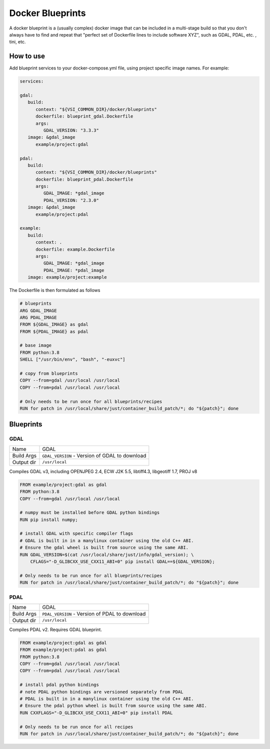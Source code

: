 =================
Docker Blueprints
=================

.. image:: https://circleci.com/gh/VisionSystemsInc/docker_blueprints.svg?style=svg
   :target: https://circleci.com/gh/VisionSystemsInc/docker_blueprints
   :alt: CirclCI

A docker blueprint is a (usually complex) docker image that can be included in a multi-stage build so that you don't always have to find and repeat that "perfect set of Dockerfile lines to include software XYZ", such as GDAL, PDAL, etc. , tini, etc.


How to use
==========

Add blueprint services to your docker-compose.yml file, using project specific image names. For example:

.. code-block:: yaml

   services:

   gdal:
      build:
         context: "${VSI_COMMON_DIR}/docker/blueprints"
         dockerfile: blueprint_gdal.Dockerfile
         args:
            GDAL_VERSION: "3.3.3"
      image: &gdal_image
         example/project:gdal

   pdal:
      build:
         context: "${VSI_COMMON_DIR}/docker/blueprints"
         dockerfile: blueprint_pdal.Dockerfile
         args:
            GDAL_IMAGE: *gdal_image
            PDAL_VERSION: "2.3.0"
      image: &pdal_image
         example/project:pdal

   example:
      build:
         context: .
         dockerfile: example.Dockerfile
         args:
            GDAL_IMAGE: *gdal_image
            PDAL_IMAGE: *pdal_image
      image: example/project:example


The Dockerfile is then formulated as follows

.. code-block:: Dockerfile

   # blueprints
   ARG GDAL_IMAGE
   ARG PDAL_IMAGE
   FROM ${GDAL_IMAGE} as gdal
   FROM ${PDAL_IMAGE} as pdal

   # base image
   FROM python:3.8
   SHELL ["/usr/bin/env", "bash", "-euxvc"]

   # copy from blueprints
   COPY --from=gdal /usr/local /usr/local
   COPY --from=pdal /usr/local /usr/local

   # Only needs to be run once for all blueprints/recipes
   RUN for patch in /usr/local/share/just/container_build_patch/*; do "${patch}"; done


Blueprints
==========

GDAL
----

============ ============
Name         GDAL
Build Args   ``GDAL_VERSION`` - Version of GDAL to download
Output dir   ``/usr/local``
============ ============

Compiles GDAL v3, including OPENJPEG 2.4, ECW J2K 5.5, libtiff4.3, libgeotiff 1.7, PROJ v8

.. code-block:: Dockerfile

   FROM example/project:gdal as gdal
   FROM python:3.8
   COPY --from=gdal /usr/local /usr/local

   # numpy must be installed before GDAL python bindings
   RUN pip install numpy;

   # install GDAL with specific compiler flags
   # GDAL is built in in a manylinux container using the old C++ ABI.
   # Ensure the gdal wheel is built from source using the same ABI.
   RUN GDAL_VERSION=$(cat /usr/local/share/just/info/gdal_version); \
       CFLAGS="-D_GLIBCXX_USE_CXX11_ABI=0" pip install GDAL==${GDAL_VERSION};

   # Only needs to be run once for all blueprints/recipes
   RUN for patch in /usr/local/share/just/container_build_patch/*; do "${patch}"; done

PDAL
----

============ ============
Name         GDAL
Build Args   ``PDAL_VERSION`` - Version of PDAL to download
Output dir   ``/usr/local``
============ ============

Compiles PDAL v2. Requires GDAL blueprint.

.. code-block:: Dockerfile

   FROM example/project:gdal as gdal
   FROM example/project:pdal as gdal
   FROM python:3.8
   COPY --from=gdal /usr/local /usr/local
   COPY --from=pdal /usr/local /usr/local

   # install pdal python bindings
   # note PDAL python bindings are versioned separately from PDAL
   # PDAL is built in in a manylinux container using the old C++ ABI.
   # Ensure the pdal python wheel is built from source using the same ABI.
   RUN CXXFLAGS="-D_GLIBCXX_USE_CXX11_ABI=0" pip install PDAL

   # Only needs to be run once for all recipes
   RUN for patch in /usr/local/share/just/container_build_patch/*; do "${patch}"; done

